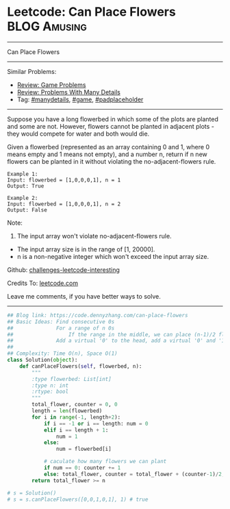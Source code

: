 * Leetcode: Can Place Flowers                                  :BLOG:Amusing:
#+STARTUP: showeverything
#+OPTIONS: toc:nil \n:t ^:nil creator:nil d:nil
:PROPERTIES:
:type:     game, manydetails, padplaceholder
:END:
---------------------------------------------------------------------
Can Place Flowers
---------------------------------------------------------------------
Similar Problems:
- [[https://code.dennyzhang.com/review-game][Review: Game Problems]]
- [[https://code.dennyzhang.com/review-manydetails][Review: Problems With Many Details]]
- Tag: [[https://code.dennyzhang.com/tag/manydetails][#manydetails]], [[https://code.dennyzhang.com/tag/game][#game]], [[https://code.dennyzhang.com/tag/padplaceholder][#padplaceholder]]
---------------------------------------------------------------------
Suppose you have a long flowerbed in which some of the plots are planted and some are not. However, flowers cannot be planted in adjacent plots - they would compete for water and both would die.

Given a flowerbed (represented as an array containing 0 and 1, where 0 means empty and 1 means not empty), and a number n, return if n new flowers can be planted in it without violating the no-adjacent-flowers rule.

#+BEGIN_EXAMPLE
Example 1:
Input: flowerbed = [1,0,0,0,1], n = 1
Output: True
#+END_EXAMPLE

#+BEGIN_EXAMPLE
Example 2:
Input: flowerbed = [1,0,0,0,1], n = 2
Output: False
#+END_EXAMPLE

Note:
1. The input array won't violate no-adjacent-flowers rule.
- The input array size is in the range of [1, 20000].
- n is a non-negative integer which won't exceed the input array size.

Github: [[url-external:https://github.com/DennyZhang/challenges-leetcode-interesting/tree/master/can-place-flowers][challenges-leetcode-interesting]]

Credits To: [[url-external:https://leetcode.com/problems/can-place-flowers/description/][leetcode.com]]

Leave me comments, if you have better ways to solve.
---------------------------------------------------------------------
#+BEGIN_SRC python
## Blog link: https://code.dennyzhang.com/can-place-flowers
## Basic Ideas: Find consecutive 0s
##              For a range of n 0s
##                  If the range in the middle, we can place (n-1)/2 flowers
##              Add a virtual '0' to the head, add a virtual '0' and '1' to the end
##
## Complexity: Time O(n), Space O(1)
class Solution(object):
    def canPlaceFlowers(self, flowerbed, n):
        """
        :type flowerbed: List[int]
        :type n: int
        :rtype: bool
        """
        total_flower, counter = 0, 0
        length = len(flowerbed)
        for i in range(-1, length+2):
            if i == -1 or i == length: num = 0
            elif i == length + 1:
                num = 1
            else:
                num = flowerbed[i]
            
            # caculate how many flowers we can plant
            if num == 0: counter += 1
            else: total_flower, counter = total_flower + (counter-1)/2, 0
        return total_flower >= n

# s = Solution()
# s = s.canPlaceFlowers([0,0,1,0,1], 1) # true
#+END_SRC
